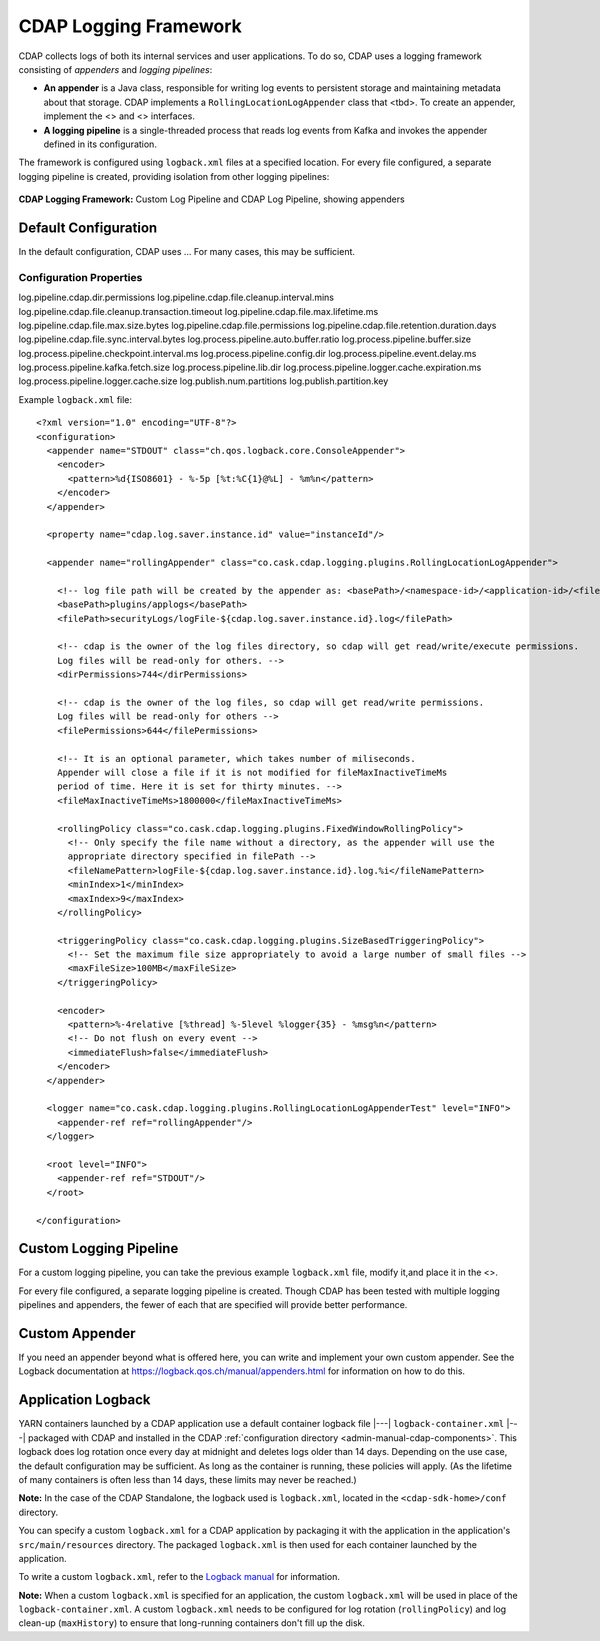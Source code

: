 .. meta::
    :author: Cask Data, Inc.
    :copyright: Copyright © 2015-2017 Cask Data, Inc.

.. _logging-framework:

======================
CDAP Logging Framework
======================

.. highlight:: console

CDAP collects logs of both its internal services and user applications. To do so, CDAP
uses a logging framework consisting of *appenders* and *logging pipelines*:

- **An appender** is a Java class, responsible for writing log events to persistent storage and
  maintaining metadata about that storage.  
  CDAP implements a ``RollingLocationLogAppender`` class that <tbd>.
  To create an appender, implement the <> and <> interfaces.

- **A logging pipeline** is a single-threaded process that reads log events from Kafka and invokes
  the appender defined in its configuration.

The framework is configured using ``logback.xml`` files at a specified location. For every file
configured, a separate logging pipeline is created, providing isolation from other logging pipelines:

.. figure:: /_images/logging-framework.png
    :figwidth: 100%
    :width: 800px
    :align: center

    **CDAP Logging Framework:** Custom Log Pipeline and CDAP Log Pipeline, showing appenders





Default Configuration
=====================
In the default configuration, CDAP uses ...
For many cases, this may be sufficient.

Configuration Properties
------------------------

log.pipeline.cdap.dir.permissions
log.pipeline.cdap.file.cleanup.interval.mins
log.pipeline.cdap.file.cleanup.transaction.timeout
log.pipeline.cdap.file.max.lifetime.ms
log.pipeline.cdap.file.max.size.bytes
log.pipeline.cdap.file.permissions
log.pipeline.cdap.file.retention.duration.days
log.pipeline.cdap.file.sync.interval.bytes
log.process.pipeline.auto.buffer.ratio
log.process.pipeline.buffer.size
log.process.pipeline.checkpoint.interval.ms
log.process.pipeline.config.dir
log.process.pipeline.event.delay.ms
log.process.pipeline.kafka.fetch.size
log.process.pipeline.lib.dir
log.process.pipeline.logger.cache.expiration.ms
log.process.pipeline.logger.cache.size
log.publish.num.partitions
log.publish.partition.key


.. highlight:: xml

Example ``logback.xml`` file::

  <?xml version="1.0" encoding="UTF-8"?>
  <configuration>
    <appender name="STDOUT" class="ch.qos.logback.core.ConsoleAppender">
      <encoder>
        <pattern>%d{ISO8601} - %-5p [%t:%C{1}@%L] - %m%n</pattern>
      </encoder>
    </appender>

    <property name="cdap.log.saver.instance.id" value="instanceId"/>

    <appender name="rollingAppender" class="co.cask.cdap.logging.plugins.RollingLocationLogAppender">
  
      <!-- log file path will be created by the appender as: <basePath>/<namespace-id>/<application-id>/<filePath> -->
      <basePath>plugins/applogs</basePath>
      <filePath>securityLogs/logFile-${cdap.log.saver.instance.id}.log</filePath>
    
      <!-- cdap is the owner of the log files directory, so cdap will get read/write/execute permissions.
      Log files will be read-only for others. -->
      <dirPermissions>744</dirPermissions>
    
      <!-- cdap is the owner of the log files, so cdap will get read/write permissions.
      Log files will be read-only for others -->
      <filePermissions>644</filePermissions>

      <!-- It is an optional parameter, which takes number of miliseconds.
      Appender will close a file if it is not modified for fileMaxInactiveTimeMs
      period of time. Here it is set for thirty minutes. -->
      <fileMaxInactiveTimeMs>1800000</fileMaxInactiveTimeMs>

      <rollingPolicy class="co.cask.cdap.logging.plugins.FixedWindowRollingPolicy">
        <!-- Only specify the file name without a directory, as the appender will use the
        appropriate directory specified in filePath -->
        <fileNamePattern>logFile-${cdap.log.saver.instance.id}.log.%i</fileNamePattern>
        <minIndex>1</minIndex>
        <maxIndex>9</maxIndex>
      </rollingPolicy>

      <triggeringPolicy class="co.cask.cdap.logging.plugins.SizeBasedTriggeringPolicy">
        <!-- Set the maximum file size appropriately to avoid a large number of small files -->
        <maxFileSize>100MB</maxFileSize>
      </triggeringPolicy>

      <encoder>
        <pattern>%-4relative [%thread] %-5level %logger{35} - %msg%n</pattern>
        <!-- Do not flush on every event -->
        <immediateFlush>false</immediateFlush>
      </encoder>
    </appender>

    <logger name="co.cask.cdap.logging.plugins.RollingLocationLogAppenderTest" level="INFO">
      <appender-ref ref="rollingAppender"/>
    </logger>

    <root level="INFO">
      <appender-ref ref="STDOUT"/>
    </root>

  </configuration>


Custom Logging Pipeline
=======================
For a custom logging pipeline, you can take the previous example ``logback.xml`` file,
modify it,and place it in the <>. 

For every file configured, a separate logging pipeline is created. Though CDAP has been
tested with multiple logging pipelines and appenders, the fewer of each that are specified
will provide better performance.


Custom Appender
===============
If you need an appender beyond what is offered here, you can write and implement your own
custom appender. See the Logback documentation at
https://logback.qos.ch/manual/appenders.html for information on how to do this.





.. _application-logback:

Application Logback
===================

YARN containers launched by a CDAP application use a default container logback file
|---| ``logback-container.xml`` |---| packaged with CDAP and installed in 
the CDAP :ref:`configuration directory <admin-manual-cdap-components>`. This logback does
log rotation once every day at midnight and deletes logs older than 14 days. Depending on
the use case, the default configuration may be sufficient. As long as the container is
running, these policies will apply. (As the lifetime of many containers is often less than
14 days, these limits may never be reached.)

**Note:** In the case of the CDAP Standalone, the logback used is ``logback.xml``, located
in the ``<cdap-sdk-home>/conf`` directory.

You can specify a custom ``logback.xml`` for a CDAP application by packaging
it with the application in the application's ``src/main/resources`` directory.
The packaged ``logback.xml`` is then used for each container launched by the application.

To write a custom ``logback.xml``, refer to the `Logback manual <http://logback.qos.ch/manual>`__
for information.

**Note:** When a custom ``logback.xml`` is specified for an application, the custom
``logback.xml`` will be used in place of the ``logback-container.xml``. A custom
``logback.xml`` needs to be configured for log rotation (``rollingPolicy``) and log
clean-up (``maxHistory``) to ensure that long-running containers don't fill up the disk.
